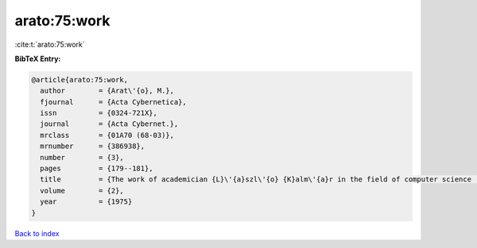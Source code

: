 arato:75:work
=============

:cite:t:`arato:75:work`

**BibTeX Entry:**

.. code-block:: bibtex

   @article{arato:75:work,
     author        = {Arat\'{o}, M.},
     fjournal      = {Acta Cybernetica},
     issn          = {0324-721X},
     journal       = {Acta Cybernet.},
     mrclass       = {01A70 (68-03)},
     mrnumber      = {386938},
     number        = {3},
     pages         = {179--181},
     title         = {The work of academician {L}\'{a}szl\'{o} {K}alm\'{a}r in the field of computer science (on the occasion of his 70th birthday)},
     volume        = {2},
     year          = {1975}
   }

`Back to index <../By-Cite-Keys.html>`__

